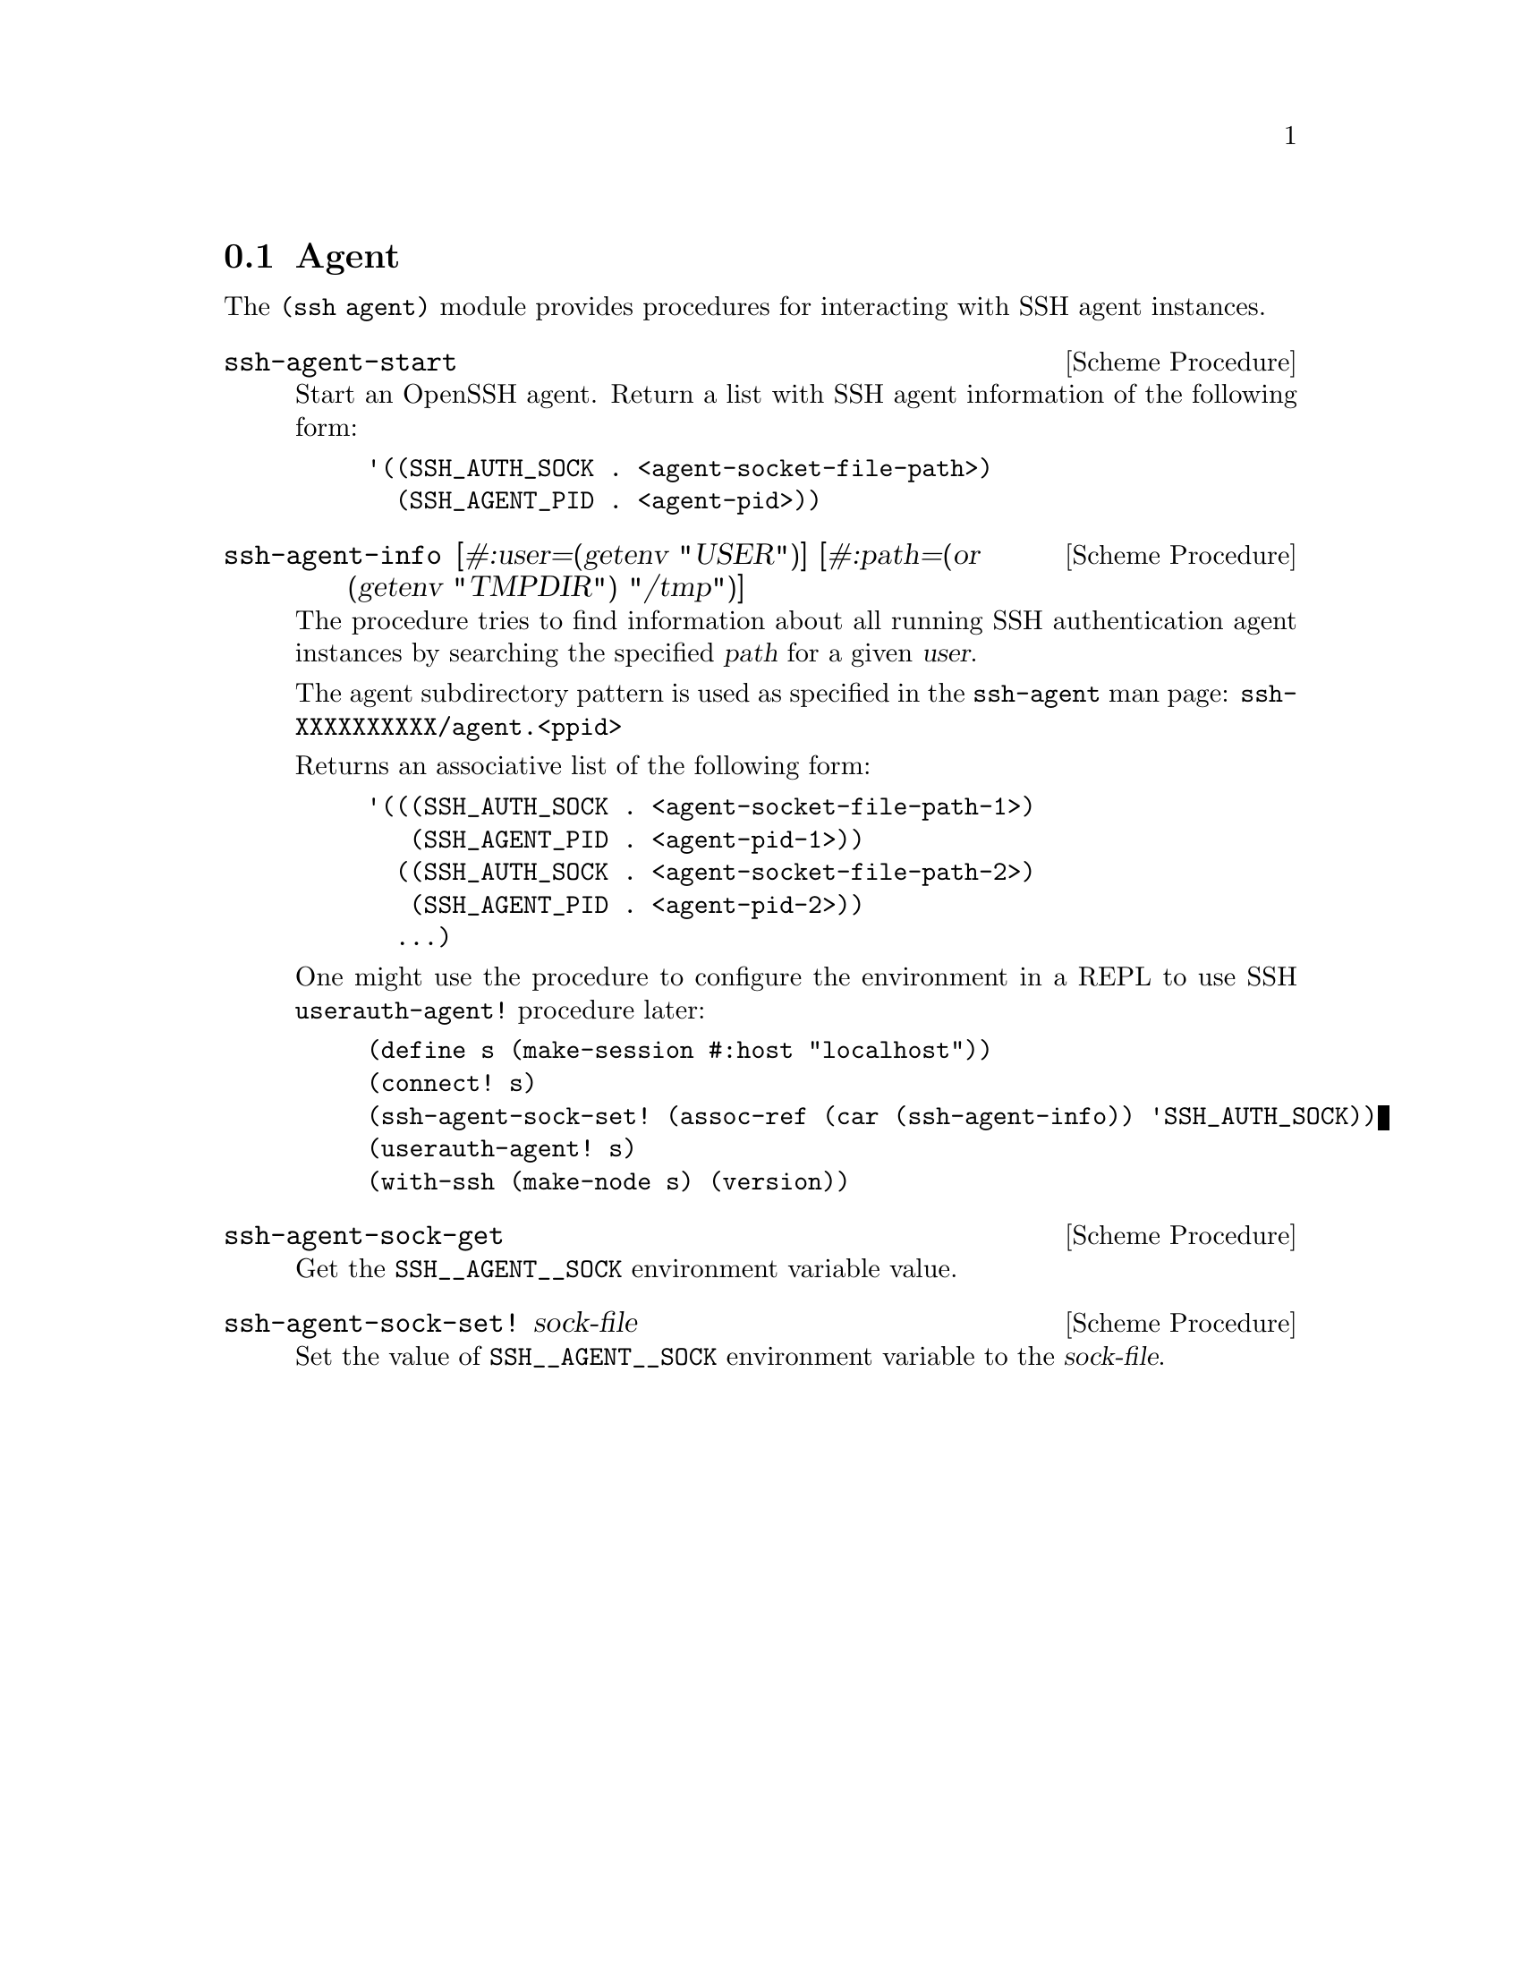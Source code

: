 @c -*-texinfo-*-
@c This file is part of Guile-SSH Reference Manual.
@c Copyright (C) 2020 Artyom V. Poptsov
@c See the file guile-ssh.texi for copying conditions.

@node Agent
@section Agent

@cindex agent

The @code{(ssh agent)} module provides procedures for interacting with SSH
agent instances.

@deffn {Scheme Procedure} ssh-agent-start
Start an OpenSSH agent. Return a list with SSH agent information of the
following form:

@lisp
'((SSH_AUTH_SOCK . <agent-socket-file-path>)
  (SSH_AGENT_PID . <agent-pid>))
@end lisp

@end deffn

@deffn {Scheme Procedure} ssh-agent-info @
               [#:user=(getenv "USER")] @
               [#:path=(or (getenv "TMPDIR") "/tmp")]

The procedure tries to find information about all running SSH authentication
agent instances by searching the specified @var{path} for a given @var{user}.

The agent subdirectory pattern is used as specified in the @command{ssh-agent}
man page: @code{ssh-XXXXXXXXXX/agent.<ppid>}

Returns an associative list of the following form:
@lisp
'(((SSH_AUTH_SOCK . <agent-socket-file-path-1>)
   (SSH_AGENT_PID . <agent-pid-1>))
  ((SSH_AUTH_SOCK . <agent-socket-file-path-2>)
   (SSH_AGENT_PID . <agent-pid-2>))
  ...)
@end lisp

One might use the procedure to configure the environment in a REPL to use SSH
@code{userauth-agent!} procedure later:

@lisp
(define s (make-session #:host "localhost"))
(connect! s)
(ssh-agent-sock-set! (assoc-ref (car (ssh-agent-info)) 'SSH_AUTH_SOCK))
(userauth-agent! s)
(with-ssh (make-node s) (version))
@end lisp

@end deffn

@deffn {Scheme Procedure} ssh-agent-sock-get
Get the @env{SSH__AGENT__SOCK} environment variable value.
@end deffn

@deffn {Scheme Procedure} ssh-agent-sock-set! sock-file
Set the value of @env{SSH__AGENT__SOCK} environment variable to the
@var{sock-file}.
@end deffn

@c Local Variables:
@c TeX-master: "guile-ssh.texi"
@c End:
